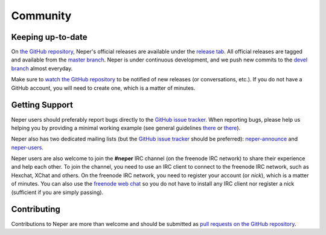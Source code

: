 .. _community_link:

Community
=========

Keeping up-to-date
------------------

On `the GitHub repository <https://github.com/rquey/neper>`_, Neper's official releases are available under the `release tab <https://github.com/rquey/neper/releases>`_.  All official releases are tagged and available from the `master branch <https://github.com/rquey/neper/tree/master>`_.
Neper is under continuous development, and we push new commits to the `devel branch <https://github.com/rquey/neper/tree/devel>`_ almost everyday.

Make sure to `watch <https://help.github.com/en/articles/watching-and-unwatching-repositories#watching-a-single-repository>`_ `the GitHub repository <https://github.com/rquey/neper>`_ to be notified of new releases (or conversations, etc.).  If you do not have a GitHub account, you will need to create one, which is a matter of minutes.

Getting Support
---------------

Neper users should preferably report bugs directly to the `GitHub issue tracker <https://github.com/rquey/neper/issues>`_.  When reporting bugs, please help us helping you by providing a minimal working example (see general guidelines `there <https://en.wikipedia.org/wiki/Minimal_working_example>`_ or `there <https://stackoverflow.com/help/minimal-reproducible-example>`_).

Neper also has two dedicated mailing lists (but the `GitHub issue tracker <https://github.com/      rquey/neper/issues>`_ should be preferred):
`neper-announce <https://sourceforge.net/p/neper/mailman/neper-announce/>`_
and `neper-users <https://sourceforge.net/p/neper/mailman/neper-users/>`_.

Neper users are also welcome to join the **#neper** IRC channel (on the freenode IRC network) to share their experience and help each other.
To join the channel, you need to use an IRC client to connect to the freenode IRC network, such as Hexchat, XChat and others.  On the freenode IRC network, you need to register your account (or *nick*), which is a matter of minutes.  You can also use the `freenode web chat <https://webchat.freenode.net>`_ so you do not have to install any IRC client nor register a nick (sufficient if you are simply passing).

Contributing
------------

Contributions to Neper are more than welcome and should be submitted as `pull requests on the GitHub repository <https://github.com/rquey/neper/pulls>`_.
